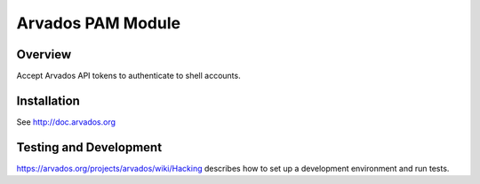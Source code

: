 ==================
Arvados PAM Module
==================

Overview
--------

Accept Arvados API tokens to authenticate to shell accounts.

.. _Arvados: https://arvados.org

Installation
------------

See http://doc.arvados.org

Testing and Development
-----------------------

https://arvados.org/projects/arvados/wiki/Hacking
describes how to set up a development environment and run tests.
